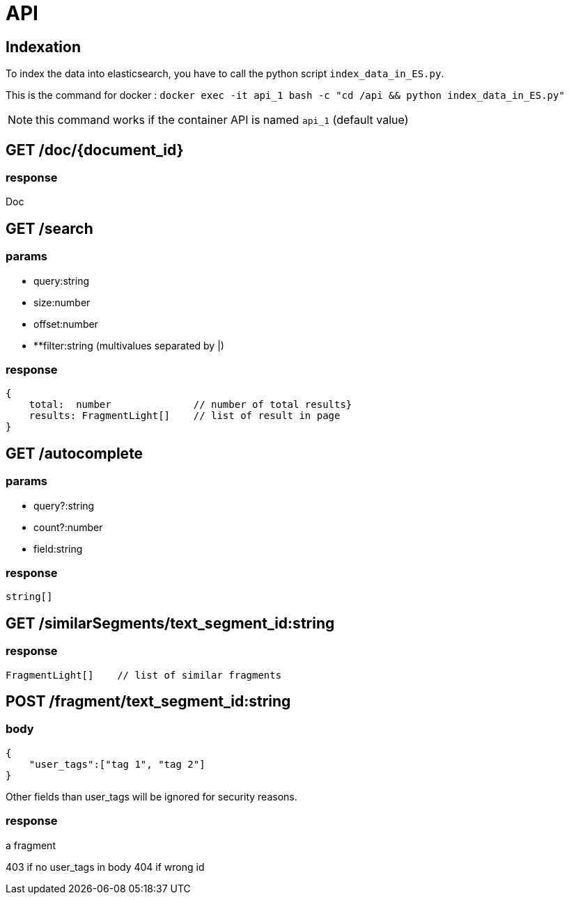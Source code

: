 = API

== Indexation

To index the data into elasticsearch, you have to call the python script `index_data_in_ES.py`.

This is the command for docker : `docker exec -it api_1  bash -c "cd /api && python index_data_in_ES.py"`

NOTE: this command works if the container API is named `api_1` (default value)

== GET /doc/{document_id}

=== response

Doc

== GET /search

=== params

- query:string
- size:number
- offset:number
- **filter:string (multivalues separated by |)

=== response

```TypeScript
{
    total:  number              // number of total results}
    results: FragmentLight[]    // list of result in page
}
```

== GET /autocomplete

=== params

- query?:string
- count?:number
- field:string

=== response

```TypeScript
string[]
```


== GET /similarSegments/text_segment_id:string

=== response

```TypeScript
FragmentLight[]    // list of similar fragments

```

== POST /fragment/text_segment_id:string

=== body

```json
{
    "user_tags":["tag 1", "tag 2"]
}
```

Other fields than user_tags will be ignored for security reasons.

=== response

a fragment

403 if no user_tags in body
404 if wrong id
